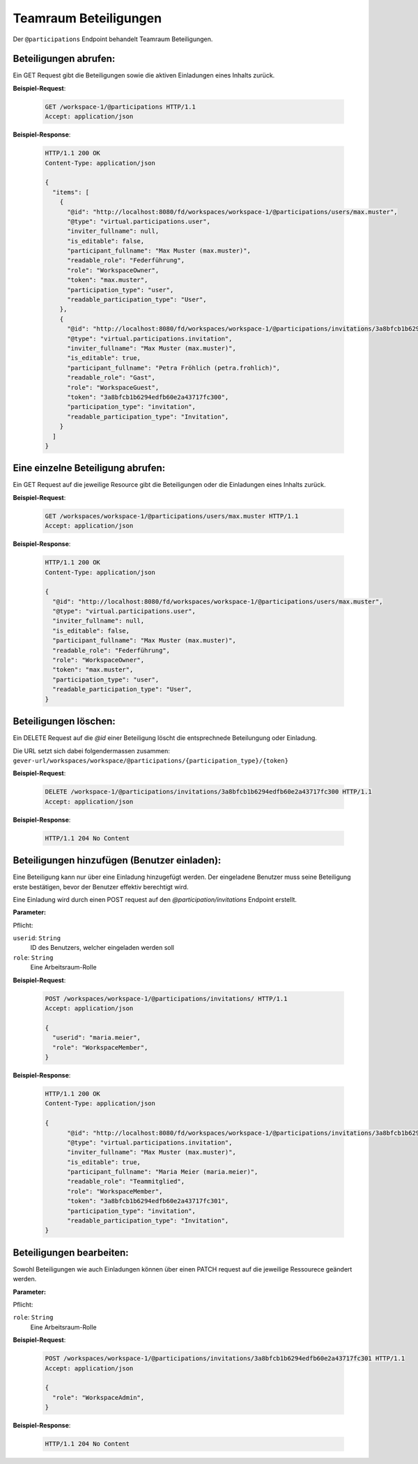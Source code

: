 .. _participation:

Teamraum Beteiligungen
======================

Der ``@participations`` Endpoint behandelt Teamraum Beteiligungen.


Beteiligungen abrufen:
----------------------
Ein GET Request gibt die Beteiligungen sowie die aktiven Einladungen eines Inhalts zurück.

**Beispiel-Request**:

   .. sourcecode:: http

       GET /workspace-1/@participations HTTP/1.1
       Accept: application/json

**Beispiel-Response**:


   .. sourcecode:: http

    HTTP/1.1 200 OK
    Content-Type: application/json

    {
      "items": [
        {
          "@id": "http://localhost:8080/fd/workspaces/workspace-1/@participations/users/max.muster",
          "@type": "virtual.participations.user",
          "inviter_fullname": null,
          "is_editable": false,
          "participant_fullname": "Max Muster (max.muster)",
          "readable_role": "Federführung",
          "role": "WorkspaceOwner",
          "token": "max.muster",
          "participation_type": "user",
          "readable_participation_type": "User",
        },
        {
          "@id": "http://localhost:8080/fd/workspaces/workspace-1/@participations/invitations/3a8bfcb1b6294edfb60e2a43717fc300",
          "@type": "virtual.participations.invitation",
          "inviter_fullname": "Max Muster (max.muster)",
          "is_editable": true,
          "participant_fullname": "Petra Fröhlich (petra.frohlich)",
          "readable_role": "Gast",
          "role": "WorkspaceGuest",
          "token": "3a8bfcb1b6294edfb60e2a43717fc300",
          "participation_type": "invitation",
          "readable_participation_type": "Invitation",
        }
      ]
    }


Eine einzelne Beteiligung abrufen:
----------------------------------
Ein GET Request auf die jeweilige Resource gibt die Beteiligungen oder die Einladungen eines Inhalts zurück.

**Beispiel-Request**:

   .. sourcecode:: http

       GET /workspaces/workspace-1/@participations/users/max.muster HTTP/1.1
       Accept: application/json

**Beispiel-Response**:


   .. sourcecode:: http

    HTTP/1.1 200 OK
    Content-Type: application/json

    {
      "@id": "http://localhost:8080/fd/workspaces/workspace-1/@participations/users/max.muster",
      "@type": "virtual.participations.user",
      "inviter_fullname": null,
      "is_editable": false,
      "participant_fullname": "Max Muster (max.muster)",
      "readable_role": "Federführung",
      "role": "WorkspaceOwner",
      "token": "max.muster",
      "participation_type": "user",
      "readable_participation_type": "User",
    }


Beteiligungen löschen:
----------------------
Ein DELETE Request auf die `@id` einer Beteiligung löscht die entsprechnede Beteilungung oder Einladung.

Die URL setzt sich dabei folgendermassen zusammen:
``gever-url/workspaces/workspace/@participations/{participation_type}/{token}``

**Beispiel-Request**:

   .. sourcecode:: http

       DELETE /workspace-1/@participations/invitations/3a8bfcb1b6294edfb60e2a43717fc300 HTTP/1.1
       Accept: application/json


**Beispiel-Response**:

   .. sourcecode:: http

      HTTP/1.1 204 No Content


Beteiligungen hinzufügen (Benutzer einladen):
---------------------------------------------
Eine Beteiligung kann nur über eine Einladung hinzugefügt werden. Der eingeladene Benutzer muss seine Beteiligung erste bestätigen, bevor der Benutzer effektiv berechtigt wird.

Eine Einladung wird durch einen POST request auf den `@participation/invitations` Endpoint erstellt.


**Parameter:**

Pflicht:

``userid``: ``String``
   ID des Benutzers, welcher eingeladen werden soll

``role``: ``String``
   Eine Arbeitsraum-Rolle

**Beispiel-Request**:

   .. sourcecode:: http

       POST /workspaces/workspace-1/@participations/invitations/ HTTP/1.1
       Accept: application/json

       {
         "userid": "maria.meier",
         "role": "WorkspaceMember",
       }

**Beispiel-Response**:

   .. sourcecode:: http

    HTTP/1.1 200 OK
    Content-Type: application/json

    {
          "@id": "http://localhost:8080/fd/workspaces/workspace-1/@participations/invitations/3a8bfcb1b6294edfb60e2a43717fc301",
          "@type": "virtual.participations.invitation",
          "inviter_fullname": "Max Muster (max.muster)",
          "is_editable": true,
          "participant_fullname": "Maria Meier (maria.meier)",
          "readable_role": "Teammitglied",
          "role": "WorkspaceMember",
          "token": "3a8bfcb1b6294edfb60e2a43717fc301",
          "participation_type": "invitation",
          "readable_participation_type": "Invitation",
    }


Beteiligungen bearbeiten:
-------------------------
Sowohl Beteiligungen wie auch Einladungen können über einen PATCH request auf die jeweilige Ressourece geändert werden.

**Parameter:**

Pflicht:

``role``: ``String``
   Eine Arbeitsraum-Rolle

**Beispiel-Request**:

   .. sourcecode:: http

       POST /workspaces/workspace-1/@participations/invitations/3a8bfcb1b6294edfb60e2a43717fc301 HTTP/1.1
       Accept: application/json

       {
         "role": "WorkspaceAdmin",
       }

**Beispiel-Response**:

   .. sourcecode:: http

      HTTP/1.1 204 No Content
